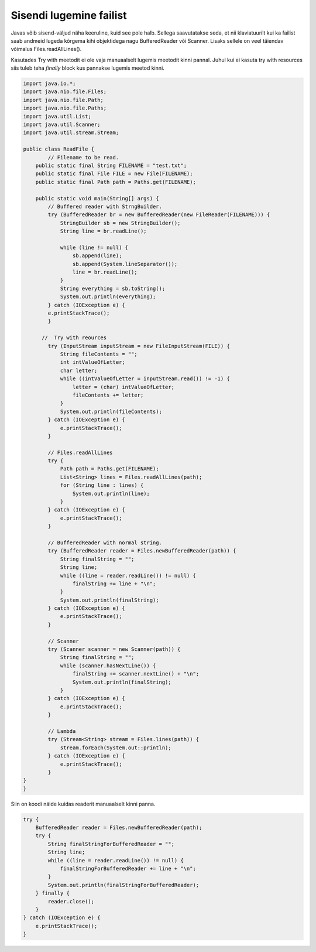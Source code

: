 ========================
Sisendi lugemine failist
========================
Javas võib sisend-väljud näha keeruline, kuid see pole halb. Sellega saavutatakse seda, et nii klaviatuurilt kui ka failist saab andmeid lugeda kõrgema kihi objektidega nagu BufferedReader või Scanner. Lisaks sellele on veel täiendav võimalus Files.readAllLines().

Kasutades Try with meetodit ei ole vaja manuaalselt lugemis meetodit kinni pannal. Juhul kui ei kasuta try with resources siis tuleb teha *finally* block kus pannakse lugemis meetod kinni.

.. code-block:: java

	import java.io.*;
	import java.nio.file.Files;
	import java.nio.file.Path;
	import java.nio.file.Paths;
	import java.util.List;
	import java.util.Scanner;
	import java.util.stream.Stream;

	public class ReadFile {
		// Filename to be read.
	    public static final String FILENAME = "test.txt";
	    public static final File FILE = new File(FILENAME);
	    public static final Path path = Paths.get(FILENAME);

	    public static void main(String[] args) {
	        // Buffered reader with StrngBuilder.
	        try (BufferedReader br = new BufferedReader(new FileReader(FILENAME))) {
	            StringBuilder sb = new StringBuilder();
	            String line = br.readLine();

        	    while (line != null) {
        	        sb.append(line);
        	        sb.append(System.lineSeparator());
        	        line = br.readLine();
        	    }
        	    String everything = sb.toString();
        	    System.out.println(everything);
        	} catch (IOException e) {
            	e.printStackTrace();
        	}

  	      //  Try with reources
        	try (InputStream inputStream = new FileInputStream(FILE)) {
        	    String fileContents = "";
        	    int intValueOfLetter;
        	    char letter;
        	    while ((intValueOfLetter = inputStream.read()) != -1) {
        	        letter = (char) intValueOfLetter;
        	        fileContents += letter;
        	    }
        	    System.out.println(fileContents);
        	} catch (IOException e) {
        	    e.printStackTrace();
        	}

        	// Files.readAllLines
        	try {
        	    Path path = Paths.get(FILENAME);
        	    List<String> lines = Files.readAllLines(path);
        	    for (String line : lines) {
        	        System.out.println(line);
        	    }
        	} catch (IOException e) {
        	    e.printStackTrace();
        	}

        	// BufferedReader with normal string.
        	try (BufferedReader reader = Files.newBufferedReader(path)) {
        	    String finalString = "";
        	    String line;
        	    while ((line = reader.readLine()) != null) {
        	        finalString += line + "\n";
        	    }
        	    System.out.println(finalString);
        	} catch (IOException e) {
        	    e.printStackTrace();
        	}

        	// Scanner
        	try (Scanner scanner = new Scanner(path)) {
        	    String finalString = "";
        	    while (scanner.hasNextLine()) {
        	        finalString += scanner.nextLine() + "\n";
        	        System.out.println(finalString);
        	    }
        	} catch (IOException e) {
        	    e.printStackTrace();
        	}

        	// Lambda
        	try (Stream<String> stream = Files.lines(path)) {
        	    stream.forEach(System.out::println);
        	} catch (IOException e) {
        	    e.printStackTrace();
        	}
    	}
	}


Siin on koodi näide kuidas readerit manuaalselt kinni panna.



.. code-block:: java
	
	try {
	    BufferedReader reader = Files.newBufferedReader(path);
	    try {
	        String finalStringForBufferedReader = "";
	        String line;
	        while ((line = reader.readLine()) != null) {
	            finalStringForBufferedReader += line + "\n";
	        }
	        System.out.println(finalStringForBufferedReader);
	    } finally {
	        reader.close();
	    }
	} catch (IOException e) {
	    e.printStackTrace();
	}
